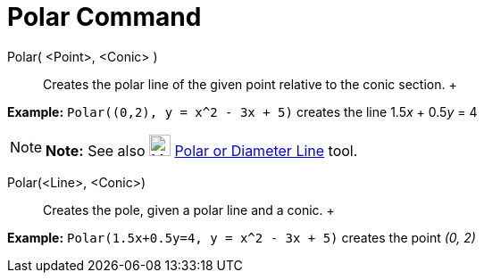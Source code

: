 = Polar Command

Polar( <Point>, <Conic> )::
  Creates the polar line of the given point relative to the conic section.
  +

[EXAMPLE]

====

*Example:* `Polar((0,2), y = x^2 - 3x + 5)` creates the line 1.5__x__ + 0.5__y__ = 4

====

[NOTE]

====

*Note:* See also image:24px-Mode_polardiameter.svg.png[Mode polardiameter.svg,width=24,height=24]
xref:/tools/Polar_or_Diameter_Line_Tool.adoc[Polar or Diameter Line] tool.

====

Polar(<Line>, <Conic>)::
  Creates the pole, given a polar line and a conic.
  +

[EXAMPLE]

====

*Example:* `Polar(1.5x+0.5y=4, y = x^2 - 3x + 5)` creates the point _(0, 2)_

====
